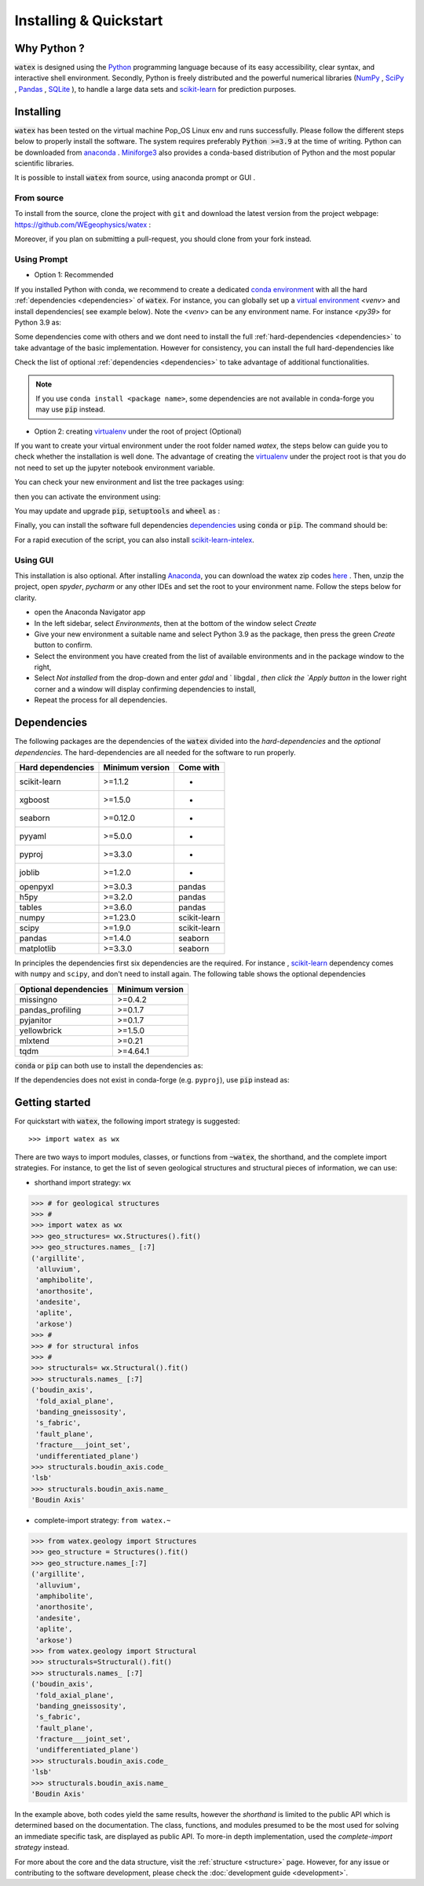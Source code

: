 .. _installation:

============================
Installing  & Quickstart 
============================

Why Python ? 
============

:code:`watex` is designed using the `Python <https://www.python.org/>`_ programming language because of its easy accessibility, 
clear syntax, and interactive shell environment. Secondly, Python is freely distributed and the powerful 
numerical libraries (NumPy_ , SciPy_ , `Pandas <https://pandas.pydata.org>`_ , 
`SQLite <https://sqlite.org/index.html>`_ ), to handle a large data sets and scikit-learn_ for prediction purposes.  
 
.. _scikit-learn: http://scikit-learn.org/stable/
.. _NumPy: https://numpy.org
.. _SciPy: https://www.scipy.org


Installing
===========

:code:`watex` has been tested on the virtual machine Pop_OS Linux env and runs successfully. Please follow the 
different steps below to properly install the software. The system requires preferably  :code:`Python >=3.9` at the time of writing. 
Python can be downloaded from `anaconda <https://www.anaconda.com/distribution/>`_ . Miniforge3_ also provides a conda-based distribution
of Python and the most popular scientific libraries. 

.. prompt:: bash $
	
	python 3.9 

It is possible to install :code:`watex` from source, using anaconda prompt or GUI . 

.. _Miniforge3: https://github.com/conda-forge/miniforge#miniforge3 

From source 
-------------

To install from the source, clone the project with ``git`` and download the latest version from the project 
webpage: https://github.com/WEgeophysics/watex : 

.. prompt:: bash $ 

   git clone https://github.com/WEgeophysics/watex.git  # add --depth 1 
  
Moreover, if you plan on submitting a pull-request, you should clone from your fork instead.


Using Prompt
-------------

* Option 1: Recommended
 
If you installed Python with conda, we recommend to create a dedicated `conda environment`_ with all the hard :ref:`dependencies <dependencies>` 
of :code:`watex`. For instance, you can globally set up a `virtual environment <https://docs.python.org/3/tutorial/venv.html>`_ <`venv`> 
and install dependencies( see example below). Note the <`venv`>  can be any environment name. For instance <`py39`> for Python 3.9 as:

.. prompt:: bash $

	conda create -n venv python=3.9
	conda activate venv
	pip install scikit-learn xgboost seaborn pyyaml pyproj joblib openpyxl
	
Some dependencies come with others and we dont need to install the full :ref:`hard-dependencies <dependencies>` to take 
advantage of the basic implementation. However for consistency, you can install the full hard-dependencies like 

.. prompt:: bash $ 

	pip install scikit-learn numpy scipy pandas matplotlib tables h5py xgboost seaborn openpyxl pyyaml h5py joblib
	
Check the list of optional :ref:`dependencies <dependencies>` to take advantage of additional functionalities. 

.. note:: If you use ``conda install <package name>``, some dependencies are not available in conda-forge you may use :code:`pip` instead.
 
 
* Option 2: creating virtualenv_ under the root of project (Optional) 

If you want to create your virtual environment under the root folder named `watex`, the steps below can 
guide you to check whether the installation is well done. The advantage of creating the virtualenv_ under the project 
root is that you do not need to set up the jupyter notebook environment variable.  

.. prompt:: bash $ 

	python -m  venv venv`  #(on Window ) 
	python -m venv ./venv` #(on Linux)
			
You can check your new environment and list the tree packages using: 

.. prompt:: bash $ 

	ls venv/   
	tree venv/ 
	
then you can activate the environment using: 

.. prompt:: bash $ 

	venv\Scripts\activate 	# (on Window ) 
	source ./venv/bin/activate 	# (on Linux ) 
	
You may update and upgrade :code:`pip`, :code:`setuptools` and :code:`wheel` as : 

.. prompt:: bash $ 

	python -m pip install --upgrade pip
	pip install setuptools --upgrade 
	pip install wheel --upgrade
	
Finally, you can install the software full dependencies `dependencies`_ using :code:`conda` or :code:`pip`. The command should be: 

.. prompt:: bash $  

	conda install scikit-learn=1.1.2  xgboost seaborn pyyaml pyproj joblib openpyxl h5py tables numpy scipy pandas matplotlib missingno pandas_profiling pyjanitor yellowbrick mlxtend
	
For a rapid execution of the script, you can also install `scikit-learn-intelex <https://intel.github.io/scikit-learn-intelex/>`_. 

.. prompt:: bash $

	conda install scikit-learn-intelex 


.. _virtualenv: https://docs.python.org/3/tutorial/venv.html
.. _conda environment: https://docs.conda.io/projects/conda/en/latest/user-guide/tasks/manage-environments.html
	
	
Using GUI 
----------
This installation is also optional. After installing `Anaconda <https://anaconda.org/>`_, you can download the watex zip codes 
`here <https://github.com/WEgeophysics/watex/archive/refs/heads/master.zip>`_ . Then, unzip the project, open `spyder`, `pycharm` or 
any other IDEs  and set the root to your environment name. Follow the steps below for clarity. 

* open the Anaconda Navigator app
* In the left sidebar, select `Environments`, then at the bottom of the window select `Create`
* Give your new environment a suitable name and select Python 3.9 as the package, then press the green `Create` button to confirm. 
* Select the environment you have created from the list of available environments and in the package window to the right,
* Select `Not installed` from the drop-down and enter `gdal` and ` libgdal `, then click the `Apply button` in the lower right corner and a window will display confirming dependencies to install,
* Repeat the process for all dependencies. 

.. _dependencies: 

Dependencies 
=================

The following packages are the dependencies of the :code:`watex` divided into the `hard-dependencies` and the `optional dependencies`. 
The hard-dependencies are all needed for the software to run properly. 

.. table::
   :widths: auto
   :class: longtable
   
   ========================= ========================= ===========================
   **Hard dependencies**     **Minimum version**        **Come with** 
   ------------------------- ------------------------- ---------------------------
   scikit-learn              >=1.1.2                      -
   xgboost                   >=1.5.0                      -  
   seaborn                   >=0.12.0                     -
   pyyaml                    >=5.0.0                      -
   pyproj                    >=3.3.0                      -
   joblib                    >=1.2.0                      -
   openpyxl                  >=3.0.3                     pandas 
   h5py                      >=3.2.0                     pandas 
   tables                    >=3.6.0                     pandas     
   numpy                     >=1.23.0                    scikit-learn
   scipy                     >=1.9.0                     scikit-learn
   pandas                    >=1.4.0                     seaborn
   matplotlib                >=3.3.0                     seaborn                                                 
   ========================= ========================= ===========================


In principles the dependencies first six dependencies are the required. For instance , scikit-learn_ dependency comes with ``numpy`` and ``scipy``, 
and don't need to install again.  The following table shows the optional dependencies 

.. table::
   :widths: auto
   :class: longtable
   
   ========================= ======================
   **Optional dependencies**   **Minimum version**    
   ------------------------- ----------------------
   missingno                  >=0.4.2         
   pandas_profiling           >=0.1.7          
   pyjanitor                  >=0.1.7          
   yellowbrick                >=1.5.0        
   mlxtend                    >=0.21          
   tqdm                       >=4.64.1         
   ========================= ======================

:code:`conda` or :code:`pip` can both use to install the dependencies as: 

.. prompt:: bash $ 
   
   conda install <package-name> 
   
If the dependencies does not exist in conda-forge (e.g. ``pyproj``), use :code:`pip` instead as: 

.. prompt:: bash $ 
   
   pip install <package-name> 


Getting started 
================

For quickstart with :code:`watex`, the following import strategy is suggested:: 

	>>> import watex as wx 
	
There are two ways to import modules, classes, or functions from :code:`~watex`, the shorthand, and the complete import strategies. For instance, 
to get the list of seven geological structures and structural pieces of information, we can use: 

*  shorthand import strategy: ``wx``  
 
.. code-block:: python 

	>>> # for geological structures
	>>> #
	>>> import watex as wx 
	>>> geo_structures= wx.Structures().fit()
	>>> geo_structures.names_ [:7] 
	('argillite',
	 'alluvium',
	 'amphibolite',
	 'anorthosite',
	 'andesite',
	 'aplite',
	 'arkose')
	>>> #
	>>> # for structural infos  
	>>> # 
	>>> structurals= wx.Structural().fit() 
	>>> structurals.names_ [:7]
	('boudin_axis',
	 'fold_axial_plane',
	 'banding_gneissosity',
	 's_fabric',
	 'fault_plane',
	 'fracture___joint_set',
	 'undifferentiated_plane')
	>>> structurals.boudin_axis.code_ 
	'lsb'
	>>> structurals.boudin_axis.name_
	'Boudin Axis'

	
* complete-import strategy: ``from watex.~``	

.. code-block:: 

	>>> from watex.geology import Structures
	>>> geo_structure = Structures().fit()
	>>> geo_structure.names_[:7] 
	('argillite',
	 'alluvium',
	 'amphibolite',
	 'anorthosite',
	 'andesite',
	 'aplite',
	 'arkose')	
	>>> from watex.geology import Structural 
	>>> structurals=Structural().fit() 
	>>> structurals.names_ [:7]
	('boudin_axis',
	 'fold_axial_plane',
	 'banding_gneissosity',
	 's_fabric',
	 'fault_plane',
	 'fracture___joint_set',
	 'undifferentiated_plane')
	>>> structurals.boudin_axis.code_ 
	'lsb'
	>>> structurals.boudin_axis.name_
	'Boudin Axis'
	

In the example above, both codes yield the same results, however the `shorthand` is limited to the public API which is determined
based on the documentation. The class, functions, and modules presumed to be the most used for solving an immediate specific task, 
are displayed as public API. To more-in depth implementation, used the `complete-import strategy` instead. 
	
For more about the core and the data structure, visit the  :ref:`structure <structure>` page. However, for any issue or contributing to the 
software development, please check the :doc:`development guide <development>`.

